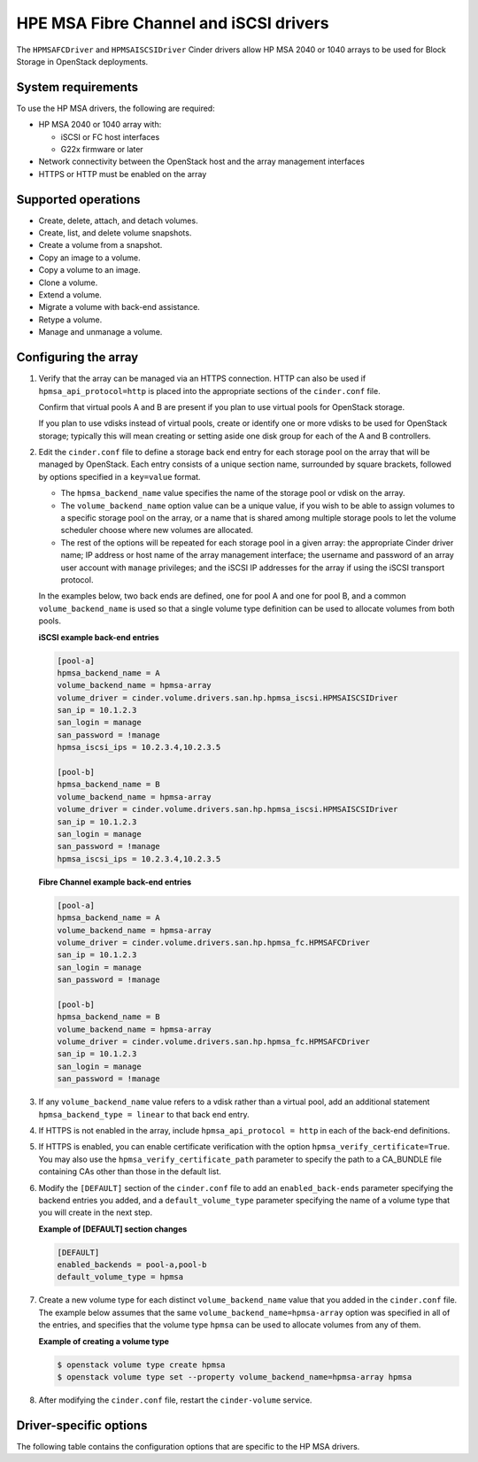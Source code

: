 =======================================
HPE MSA Fibre Channel and iSCSI drivers
=======================================

The ``HPMSAFCDriver`` and ``HPMSAISCSIDriver`` Cinder drivers allow HP MSA
2040 or 1040 arrays to be used for Block Storage in OpenStack deployments.

System requirements
~~~~~~~~~~~~~~~~~~~

To use the HP MSA drivers, the following are required:

- HP MSA 2040 or 1040 array with:

  - iSCSI or FC host interfaces
  - G22x firmware or later

- Network connectivity between the OpenStack host and the array management
  interfaces

- HTTPS or HTTP must be enabled on the array

Supported operations
~~~~~~~~~~~~~~~~~~~~

- Create, delete, attach, and detach volumes.
- Create, list, and delete volume snapshots.
- Create a volume from a snapshot.
- Copy an image to a volume.
- Copy a volume to an image.
- Clone a volume.
- Extend a volume.
- Migrate a volume with back-end assistance.
- Retype a volume.
- Manage and unmanage a volume.

Configuring the array
~~~~~~~~~~~~~~~~~~~~~

#. Verify that the array can be managed via an HTTPS connection. HTTP can also
   be used if ``hpmsa_api_protocol=http`` is placed into the appropriate
   sections of the ``cinder.conf`` file.

   Confirm that virtual pools A and B are present if you plan to use virtual
   pools for OpenStack storage.

   If you plan to use vdisks instead of virtual pools, create or identify one
   or more vdisks to be used for OpenStack storage; typically this will mean
   creating or setting aside one disk group for each of the A and B
   controllers.

#. Edit the ``cinder.conf`` file to define a storage back end entry for each
   storage pool on the array that will be managed by OpenStack. Each entry
   consists of a unique section name, surrounded by square brackets, followed
   by options specified in a ``key=value`` format.

   * The ``hpmsa_backend_name`` value specifies the name of the storage pool
     or vdisk on the array.

   * The ``volume_backend_name`` option value can be a unique value, if you
     wish to be able to assign volumes to a specific storage pool on the
     array, or a name that is shared among multiple storage pools to let the
     volume scheduler choose where new volumes are allocated.

   * The rest of the options will be repeated for each storage pool in a given
     array: the appropriate Cinder driver name; IP address or host name of the
     array management interface; the username and password of an array user
     account with ``manage`` privileges; and the iSCSI IP addresses for the
     array if using the iSCSI transport protocol.

   In the examples below, two back ends are defined, one for pool A and one for
   pool B, and a common ``volume_backend_name`` is used so that a single
   volume type definition can be used to allocate volumes from both pools.

   **iSCSI example back-end entries**

   .. code-block:: ini

      [pool-a]
      hpmsa_backend_name = A
      volume_backend_name = hpmsa-array
      volume_driver = cinder.volume.drivers.san.hp.hpmsa_iscsi.HPMSAISCSIDriver
      san_ip = 10.1.2.3
      san_login = manage
      san_password = !manage
      hpmsa_iscsi_ips = 10.2.3.4,10.2.3.5

      [pool-b]
      hpmsa_backend_name = B
      volume_backend_name = hpmsa-array
      volume_driver = cinder.volume.drivers.san.hp.hpmsa_iscsi.HPMSAISCSIDriver
      san_ip = 10.1.2.3
      san_login = manage
      san_password = !manage
      hpmsa_iscsi_ips = 10.2.3.4,10.2.3.5

   **Fibre Channel example back-end entries**

   .. code-block:: ini

      [pool-a]
      hpmsa_backend_name = A
      volume_backend_name = hpmsa-array
      volume_driver = cinder.volume.drivers.san.hp.hpmsa_fc.HPMSAFCDriver
      san_ip = 10.1.2.3
      san_login = manage
      san_password = !manage

      [pool-b]
      hpmsa_backend_name = B
      volume_backend_name = hpmsa-array
      volume_driver = cinder.volume.drivers.san.hp.hpmsa_fc.HPMSAFCDriver
      san_ip = 10.1.2.3
      san_login = manage
      san_password = !manage

#. If any ``volume_backend_name`` value refers to a vdisk rather than a
   virtual pool, add an additional statement ``hpmsa_backend_type = linear``
   to that back end entry.

#. If HTTPS is not enabled in the array, include ``hpmsa_api_protocol = http``
   in each of the back-end definitions.

#. If HTTPS is enabled, you can enable certificate verification with the option
   ``hpmsa_verify_certificate=True``. You may also use the
   ``hpmsa_verify_certificate_path`` parameter to specify the path to a
   CA\_BUNDLE file containing CAs other than those in the default list.

#. Modify the ``[DEFAULT]`` section of the ``cinder.conf`` file to add an
   ``enabled_back-ends`` parameter specifying the backend entries you added,
   and a ``default_volume_type`` parameter specifying the name of a volume type
   that you will create in the next step.

   **Example of [DEFAULT] section changes**

   .. code-block:: ini

      [DEFAULT]
      enabled_backends = pool-a,pool-b
      default_volume_type = hpmsa


#. Create a new volume type for each distinct ``volume_backend_name`` value
   that you added in the ``cinder.conf`` file. The example below assumes that
   the same ``volume_backend_name=hpmsa-array`` option was specified in all
   of the entries, and specifies that the volume type ``hpmsa`` can be used to
   allocate volumes from any of them.

   **Example of creating a volume type**

   .. code-block:: console

      $ openstack volume type create hpmsa
      $ openstack volume type set --property volume_backend_name=hpmsa-array hpmsa

#. After modifying the ``cinder.conf`` file, restart the ``cinder-volume``
   service.

Driver-specific options
~~~~~~~~~~~~~~~~~~~~~~~

The following table contains the configuration options that are specific to
the HP MSA drivers.

.. config-table::
   :config-target: HPE MSA

   cinder.volume.drivers.san.hp.hpmsa_common
